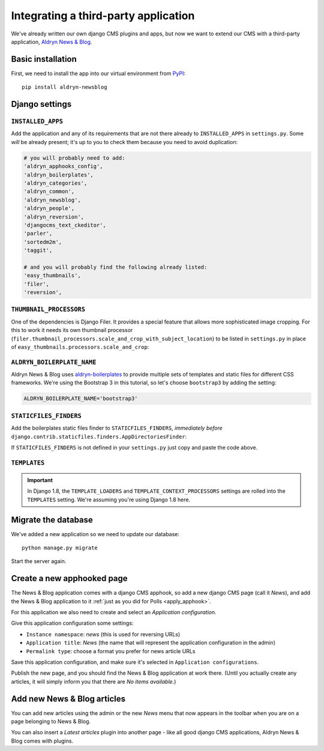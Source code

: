 .. _third_party:

#####################################
Integrating a third-party application
#####################################

We've already written our own django CMS plugins and apps, but now we want to
extend our CMS with a third-party application,
`Aldryn News & Blog <https://github.com/aldryn/aldryn-newsblog>`_.


******************
Basic installation
******************

First, we need to install the app into our virtual environment from
`PyPI <https://pypi.python.org>`_::

    pip install aldryn-newsblog


***************
Django settings
***************

``INSTALLED_APPS``
==================

Add the application and any of its requirements that are not there already to
``INSTALLED_APPS`` in ``settings.py``. Some *will* be already present; it's up
to you to check them because you need to avoid duplication:

.. code-block:: python

    # you will probably need to add:
    'aldryn_apphooks_config',
    'aldryn_boilerplates',
    'aldryn_categories',
    'aldryn_common',
    'aldryn_newsblog',
    'aldryn_people',
    'aldryn_reversion',
    'djangocms_text_ckeditor',
    'parler',
    'sortedm2m',
    'taggit',

    # and you will probably find the following already listed:
    'easy_thumbnails',
    'filer',
    'reversion',


``THUMBNAIL_PROCESSORS``
========================

One of the dependencies is Django Filer. It provides a special feature that allows more
sophisticated image cropping. For this to work it needs its own thumbnail processor
(``filer.thumbnail_processors.scale_and_crop_with_subject_location``) to be listed in
``settings.py`` in place of ``easy_thumbnails.processors.scale_and_crop``:

.. code-block:: python
   :emphasize-lines: 4,5

    THUMBNAIL_PROCESSORS = (
        'easy_thumbnails.processors.colorspace',
        'easy_thumbnails.processors.autocrop',
        # 'easy_thumbnails.processors.scale_and_crop',  # disable this one
        'filer.thumbnail_processors.scale_and_crop_with_subject_location',
        'easy_thumbnails.processors.filters',
    )


``ALDRYN_BOILERPLATE_NAME``
===========================

Aldryn News & Blog uses aldryn-boilerplates_ to provide multiple sets of templates and static files
for different CSS frameworks. We're using the Bootstrap 3 in this tutorial, so let's choose
``bootstrap3`` by adding the setting:

.. code-block:: python

    ALDRYN_BOILERPLATE_NAME='bootstrap3'


``STATICFILES_FINDERS``
=======================

Add the boilerplates static files finder to ``STATICFILES_FINDERS``, *immediately before*
``django.contrib.staticfiles.finders.AppDirectoriesFinder``:

.. code-block:: python
   :emphasize-lines: 3

    STATICFILES_FINDERS = [
        'django.contrib.staticfiles.finders.FileSystemFinder',
        'aldryn_boilerplates.staticfile_finders.AppDirectoriesFinder',
        'django.contrib.staticfiles.finders.AppDirectoriesFinder',
    ]

If ``STATICFILES_FINDERS`` is not defined in your ``settings.py`` just copy and paste the code
above.


``TEMPLATES``
=============

.. important::

    In Django 1.8, the ``TEMPLATE_LOADERS`` and ``TEMPLATE_CONTEXT_PROCESSORS`` settings are
    rolled into the ``TEMPLATES`` setting. We're assuming you're using Django 1.8 here.


.. code-block:: python
   :emphasize-lines: 7,11

    TEMPLATES = [
        {
            # ...
            'OPTIONS': {
                'context_processors': [
                    # ...
                    'aldryn_boilerplates.context_processors.boilerplate',
                    ],
                'loaders': [
                    # ...
                    'aldryn_boilerplates.template_loaders.AppDirectoriesLoader',
                    ],
                },
            },
        ]


********************
Migrate the database
********************

We've added a new application so we need to update our database::

    python manage.py migrate

Start the server again.


***************************
Create a new apphooked page
***************************

The News & Blog application comes with a django CMS apphook, so add a new django CMS page (call it
*News*), and add the News & Blog application to it :ref:`just as you did for Polls
<apply_apphook>`.

For this application we also need to create and select an *Application configuration*.

Give this application configuration some settings:

* ``Instance namespace``: *news* (this is used for reversing URLs)
* ``Application title``: *News* (the name that will represent the application configuration in the
  admin)
* ``Permalink type``: choose a format you prefer for news article URLs

Save this application configuration, and make sure it's selected in ``Application configurations``.

Publish the new page, and you should find the News & Blog application at work there. (Until you
actually create any articles, it will simply inform you that there are *No items available*.)


****************************
Add new News & Blog articles
****************************

You can add new articles using the admin or the new *News* menu that now appears in the toolbar when you are on a page belonging to News & Blog.

You can also insert a *Latest articles* plugin into another page - like all good
django CMS applications, Aldryn News & Blog comes with plugins.


.. _aldryn-boilerplates: https://github.com/aldryn/aldryn-boilerplates

